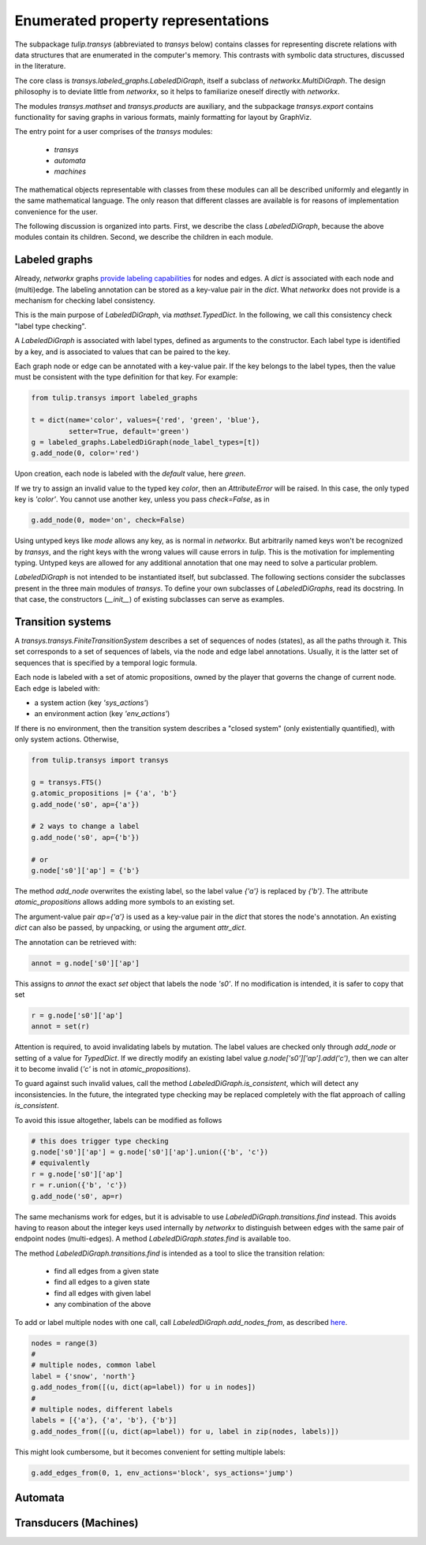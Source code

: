 Enumerated property representations
===================================

The subpackage `tulip.transys` (abbreviated to `transys` below)
contains classes for representing discrete relations with
data structures that are enumerated in the computer's memory.
This contrasts with symbolic data structures, discussed in the literature.

The core class is `transys.labeled_graphs.LabeledDiGraph`,
itself a subclass of `networkx.MultiDiGraph`.
The design philosophy is to deviate little from `networkx`,
so it helps to familiarize oneself directly with `networkx`.

The modules `transys.mathset` and `transys.products` are auxiliary,
and the subpackage `transys.export` contains functionality for
saving graphs in various formats, mainly formatting for layout by GraphViz.

The entry point for a user comprises of the `transys` modules:

  - `transys`
  - `automata`
  - `machines`

The mathematical objects representable with classes from these modules
can all be described uniformly and elegantly in the same mathematical language.
The only reason that different classes are available is for reasons of
implementation convenience for the user.

The following discussion is organized into parts.
First, we describe the class `LabeledDiGraph`, because the above
modules contain its children.
Second, we describe the children in each module.


Labeled graphs
--------------

Already, `networkx` graphs `provide labeling capabilities
<http://networkx.github.io/documentation/latest/tutorial/tutorial.html#node-attributes>`_
for nodes and edges.
A `dict` is associated with each node and (multi)edge.
The labeling annotation can be stored as a key-value pair in the `dict`.
What `networkx` does not provide is a mechanism for checking label consistency.

This is the main purpose of `LabeledDiGraph`, via `mathset.TypedDict`.
In the following, we call this consistency check "label type checking".

A `LabeledDiGraph` is associated with label types,
defined as arguments to the constructor.
Each label type is identified by a key, and is associated to values
that can be paired to the key.

Each graph node or edge can be annotated with a key-value pair.
If the key belongs to the label types, then the value must be
consistent with the type definition for that key.
For example:


.. code-block:: python

  from tulip.transys import labeled_graphs
  
  t = dict(name='color', values={'red', 'green', 'blue'},
           setter=True, default='green')
  g = labeled_graphs.LabeledDiGraph(node_label_types=[t])
  g.add_node(0, color='red')


Upon creation, each node is labeled with the `default` value,
here `green`.

If we try to assign an invalid value to the typed key `color`,
then an `AttributeError` will be raised.
In this case, the only typed key is `'color'`.
You cannot use another key, unless you pass `check=False`, as in


.. code-block:: python

  g.add_node(0, mode='on', check=False)


Using untyped keys like `mode` allows any key, as is normal in `networkx`.
But arbitrarily named keys won't be recognized by `transys`,
and the right keys with the wrong values will cause errors in `tulip`.
This is the motivation for implementing typing.
Untyped keys are allowed for any additional annotation that
one may need to solve a particular problem.

`LabeledDiGraph` is not intended to be instantiated itself,
but subclassed. The following sections consider the subclasses
present in the three main modules of `transys`.
To define your own subclasses of `LabeledDiGraphs`, read its docstring.
In that case, the constructors (`__init__`) of existing
subclasses can serve as examples.


Transition systems
------------------

A `transys.transys.FiniteTransitionSystem` describes a
set of sequences of nodes (states), as all the paths through it.
This set corresponds to a set of sequences of labels,
via the node and edge label annotations.
Usually, it is the latter set of sequences that is specified by
a temporal logic formula.

Each node is labeled with a set of atomic propositions,
owned by the player that governs the change of current node.
Each edge is labeled with:

- a system action (key `'sys_actions'`)
- an environment action (key `'env_actions'`)

If there is no environment, then the transition system describes
a "closed system" (only existentially quantified), with only
system actions. Otherwise, 


.. code-block:: python

  from tulip.transys import transys
  
  g = transys.FTS()
  g.atomic_propositions |= {'a', 'b'}
  g.add_node('s0', ap={'a'})
  
  # 2 ways to change a label
  g.add_node('s0', ap={'b'})
  
  # or
  g.node['s0']['ap'] = {'b'}


The method `add_node` overwrites the existing label,
so the label value `{'a'}` is replaced by `{'b'}`.
The attribute `atomic_propositions` allows adding
more symbols to an existing set.

The argument-value pair `ap={'a'}` is used as a key-value
pair in the `dict` that stores the node's annotation.
An existing `dict` can also be passed, by unpacking, or
using the argument `attr_dict`.

The annotation can be retrieved with:


.. code-block:: python

  annot = g.node['s0']['ap']


This assigns to `annot` the exact `set` object that labels
the node `'s0'`. If no modification is intended, it is safer
to copy that set


.. code-block:: python

  r = g.node['s0']['ap']
  annot = set(r)


Attention is required, to avoid invalidating labels by mutation.
The label values are checked only through `add_node` or
setting of a value for `TypedDict`. If we directly modify an
existing label value `g.node['s0']['ap'].add('c')`,
then we can alter it to become invalid
(`'c'` is not in `atomic_propositions`).

To guard against such invalid values,
call the method `LabeledDiGraph.is_consistent`,
which will detect any inconsistencies.
In the future, the integrated type checking may be
replaced completely with the flat approach of calling `is_consistent`.

To avoid this issue altogether, labels can be modified as follows


.. code-block:: python

  # this does trigger type checking
  g.node['s0']['ap'] = g.node['s0']['ap'].union({'b', 'c'})
  # equivalently
  r = g.node['s0']['ap']
  r = r.union({'b', 'c'})
  g.add_node('s0', ap=r)


The same mechanisms work for edges, but it is advisable to use
`LabeledDiGraph.transitions.find` instead.
This avoids having to reason about the integer keys used internally by
`networkx` to distinguish between edges with
the same pair of endpoint nodes (multi-edges).
A method `LabeledDiGraph.states.find` is available too.

The method `LabeledDiGraph.transitions.find` is intended as a tool
to slice the transition relation:

  - find all edges from a given state
  - find all edges to a given state
  - find all edges with given label
  - any combination of the above


To add or label multiple nodes with one call,
call `LabeledDiGraph.add_nodes_from`, as described `here
<http://networkx.github.io/documentation/latest/reference/generated/networkx.MultiDiGraph.add_nodes_from.html>`_.


.. code-block:: python

  nodes = range(3)
  #
  # multiple nodes, common label
  label = {'snow', 'north'}
  g.add_nodes_from([(u, dict(ap=label)) for u in nodes])
  #
  # multiple nodes, different labels
  labels = [{'a'}, {'a', 'b'}, {'b'}]
  g.add_nodes_from([(u, dict(ap=label)) for u, label in zip(nodes, labels)])


This might look cumbersome, but it becomes convenient for setting multiple labels:


.. code-block:: python

  g.add_edges_from(0, 1, env_actions='block', sys_actions='jump')



Automata
--------



Transducers (Machines)
----------------------
